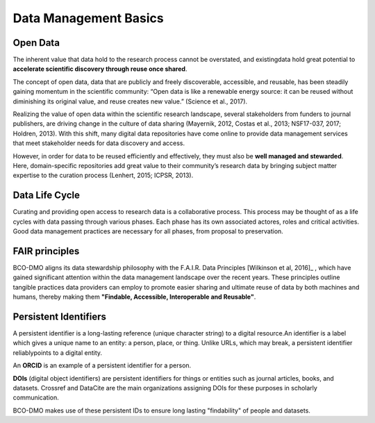Data Management Basics
======================
Open Data
~~~~~~~~~~
The inherent value that data hold to the research process cannot be overstated,
and existingdata hold great potential to **accelerate scientific discovery
through reuse once shared**.

The concept of open data, data that are publicly and freely discoverable,
accessible, and reusable, has been steadily gaining momentum in the scientific
community: “Open data is like a renewable energy source: it can be reused
without diminishing its original value, and reuse creates new value.”
(Science et al., 2017).

Realizing the value of open data within the scientific research landscape,
several stakeholders from funders to journal publishers, are driving change in
the culture of data sharing (Mayernik, 2012, Costas et al., 2013; NSF17-037, 2017;
Holdren, 2013). With this shift, many digital data repositories have come
online to provide data management services that meet stakeholder needs for data
discovery and access.

However, in order for data to be reused efficiently and effectively, they must
also be **well managed and stewarded**. Here, domain-specific repositories add
great value to their community’s research data by bringing subject matter
expertise to the curation process (Lenhert, 2015; ICPSR, 2013).


Data Life Cycle
~~~~~~~~~~~~~~~~
Curating and providing open access to research data is a collaborative process.
This process may be thought of as a life cycles with data passing through
various phases. Each phase has its own associated actores, roles and critical
activities. Good data management practices are necessary for all phases, from
proposal to preservation.

.. image:: nstatic/pic_datalifecycle.PNG
   :width: 400px
   :height: 250px
   :scale: 100 %
   :alt: This is text
   :align: center


FAIR principles
~~~~~~~~~~~~~~~~
BCO-DMO aligns its data stewardship philosophy with the F.A.I.R. Data
Principles [Wilkinson et al, 2016]_ , which have gained significant attention
within the data management landscape over the recent years. These principles
outline tangible practices data providers can employ to promote easier sharing
and ultimate reuse of data by both machines and humans, thereby making
them **"Findable, Accessible, Interoperable and Reusable"**.

.. [Wilkinson et al, 2016] Wilkinson, M. D., Dumontier, M., Aalbersberg, I. J.,
  Appleton, G., Axton, M., Baak, A., Blomberg, N., Boiten, J. W., da Silva Santos,
  L. B., Bourne, P. E., Bouwman, J., Brookes, A. J., Clark, T., Crosas, M.,
  Dillo, I., Dumon, O., Edmunds, S., Evelo, C. T., Finkers, R., Gonzalez-Beltran,
  A., Gray, A. J., Groth, P., Goble, C., Grethe, J. S., Heringa, J., 't Hoen, P.
  A., Hooft, R., Kuhn, T., Kok, R., Kok, J., Lusher, S. J., Martone, M. E., Mons,
  A., Packer, A. L., Persson, B., Rocca-Serra, P., Roos, M., van Schaik, R.,
  Sansone, S. A., Schultes, E., Sengstag, T., Slater, T., Strawn, G., Swertz, M.
  A., Thompson, M., van der Lei, J., van Mulligen, E., Velterop, J., Waagmeester,
  A., Wittenburg, P., Wolstencroft, K., Zhao, J., … Mons, B. (2016). The FAIR
  Guiding Principles for scientific data management and stewardship. Scientific
  data, 3, 160018. doi:10.1038/sdata.2016.18*



Persistent Identifiers
~~~~~~~~~~~~~~~~~~~~~~~
A persistent identifier is a long-lasting reference (unique character string)
to a digital resource.An identifier is a label which gives a unique name to an
entity: a person, place, or thing. Unlike URLs, which may break, a persistent
identifier reliablypoints to a digital entity.

An **ORCID** is an example of a persistent identifier for a person.

.. _ORCID: https://orcid.org/

**DOIs** (digital object identifiers) are persistent identifiers for things or
entities such as journal articles, books, and datasets. Crossref and DataCite
are the main organizations assigning DOIs for
these purposes in scholarly communication.

BCO-DMO makes use of these persistent IDs to ensure long lasting "findability"
of people and datasets.
